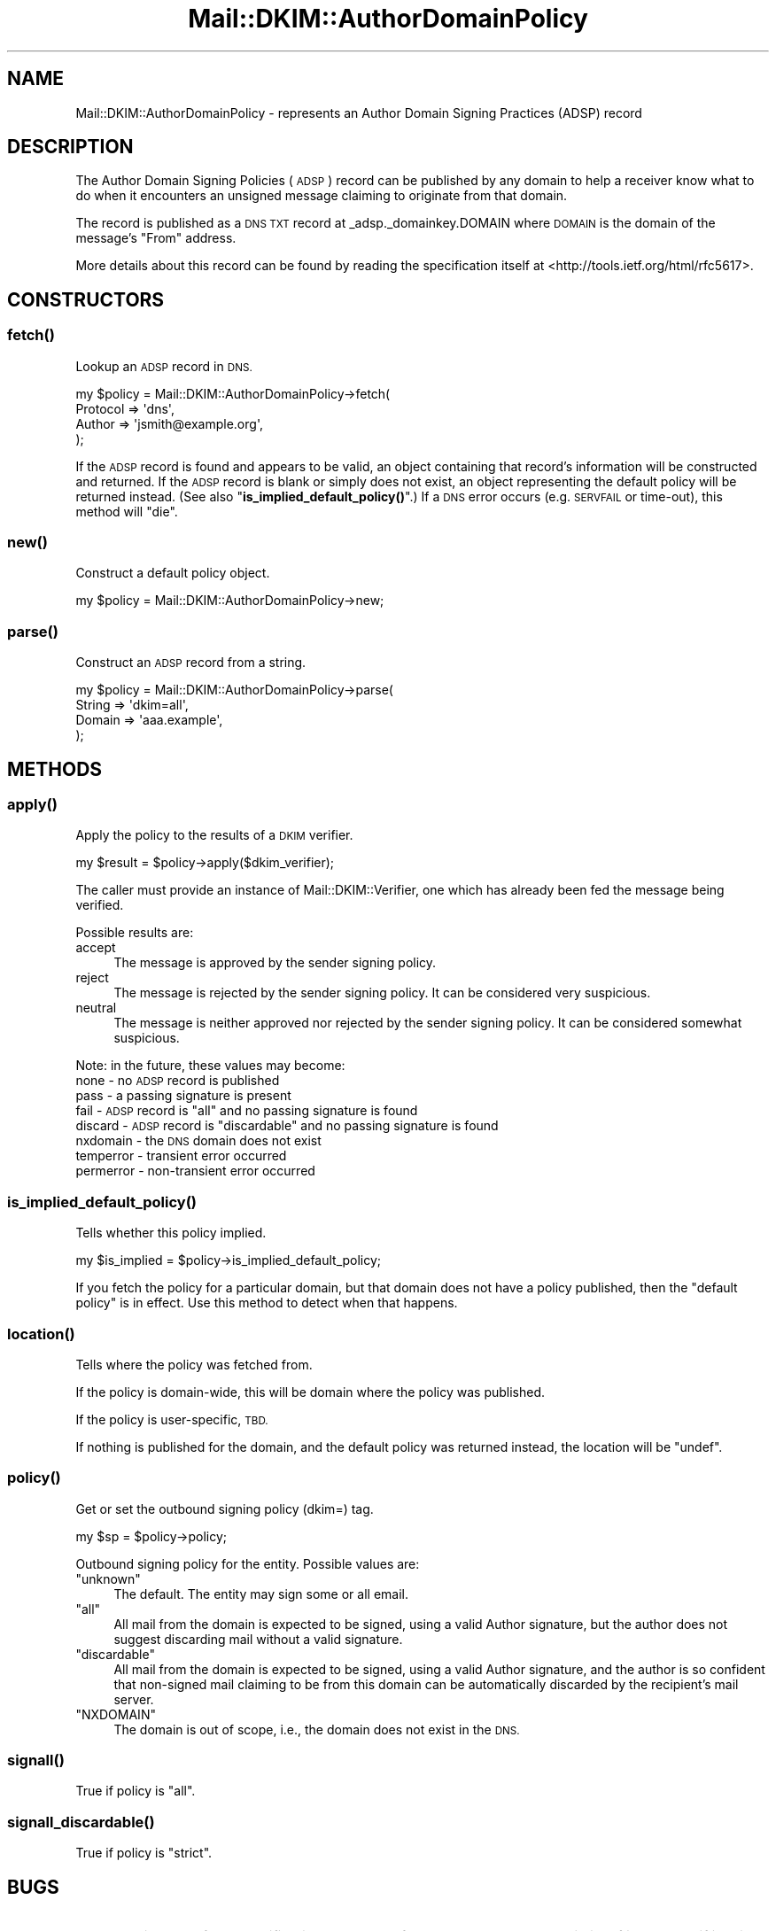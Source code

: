 .\" Automatically generated by Pod::Man 4.11 (Pod::Simple 3.35)
.\"
.\" Standard preamble:
.\" ========================================================================
.de Sp \" Vertical space (when we can't use .PP)
.if t .sp .5v
.if n .sp
..
.de Vb \" Begin verbatim text
.ft CW
.nf
.ne \\$1
..
.de Ve \" End verbatim text
.ft R
.fi
..
.\" Set up some character translations and predefined strings.  \*(-- will
.\" give an unbreakable dash, \*(PI will give pi, \*(L" will give a left
.\" double quote, and \*(R" will give a right double quote.  \*(C+ will
.\" give a nicer C++.  Capital omega is used to do unbreakable dashes and
.\" therefore won't be available.  \*(C` and \*(C' expand to `' in nroff,
.\" nothing in troff, for use with C<>.
.tr \(*W-
.ds C+ C\v'-.1v'\h'-1p'\s-2+\h'-1p'+\s0\v'.1v'\h'-1p'
.ie n \{\
.    ds -- \(*W-
.    ds PI pi
.    if (\n(.H=4u)&(1m=24u) .ds -- \(*W\h'-12u'\(*W\h'-12u'-\" diablo 10 pitch
.    if (\n(.H=4u)&(1m=20u) .ds -- \(*W\h'-12u'\(*W\h'-8u'-\"  diablo 12 pitch
.    ds L" ""
.    ds R" ""
.    ds C` ""
.    ds C' ""
'br\}
.el\{\
.    ds -- \|\(em\|
.    ds PI \(*p
.    ds L" ``
.    ds R" ''
.    ds C`
.    ds C'
'br\}
.\"
.\" Escape single quotes in literal strings from groff's Unicode transform.
.ie \n(.g .ds Aq \(aq
.el       .ds Aq '
.\"
.\" If the F register is >0, we'll generate index entries on stderr for
.\" titles (.TH), headers (.SH), subsections (.SS), items (.Ip), and index
.\" entries marked with X<> in POD.  Of course, you'll have to process the
.\" output yourself in some meaningful fashion.
.\"
.\" Avoid warning from groff about undefined register 'F'.
.de IX
..
.nr rF 0
.if \n(.g .if rF .nr rF 1
.if (\n(rF:(\n(.g==0)) \{\
.    if \nF \{\
.        de IX
.        tm Index:\\$1\t\\n%\t"\\$2"
..
.        if !\nF==2 \{\
.            nr % 0
.            nr F 2
.        \}
.    \}
.\}
.rr rF
.\" ========================================================================
.\"
.IX Title "Mail::DKIM::AuthorDomainPolicy 3"
.TH Mail::DKIM::AuthorDomainPolicy 3 "2019-11-13" "perl v5.30.2" "User Contributed Perl Documentation"
.\" For nroff, turn off justification.  Always turn off hyphenation; it makes
.\" way too many mistakes in technical documents.
.if n .ad l
.nh
.SH "NAME"
Mail::DKIM::AuthorDomainPolicy \- represents an Author Domain Signing Practices (ADSP) record
.SH "DESCRIPTION"
.IX Header "DESCRIPTION"
The Author Domain Signing Policies (\s-1ADSP\s0) record can be published by any
domain to help a receiver know what to do when it encounters an unsigned
message claiming to originate from that domain.
.PP
The record is published as a \s-1DNS TXT\s0 record at _adsp._domainkey.DOMAIN
where \s-1DOMAIN\s0 is the domain of the message's \*(L"From\*(R" address.
.PP
More details about this record can be found by reading the specification
itself at <http://tools.ietf.org/html/rfc5617>.
.SH "CONSTRUCTORS"
.IX Header "CONSTRUCTORS"
.SS "\fBfetch()\fP"
.IX Subsection "fetch()"
Lookup an \s-1ADSP\s0 record in \s-1DNS.\s0
.PP
.Vb 4
\&  my $policy = Mail::DKIM::AuthorDomainPolicy\->fetch(
\&            Protocol => \*(Aqdns\*(Aq,
\&            Author => \*(Aqjsmith@example.org\*(Aq,
\&          );
.Ve
.PP
If the \s-1ADSP\s0 record is found and appears to be valid, an object
containing that record's information will be constructed and returned.
If the \s-1ADSP\s0 record is blank or simply does not exist, an object
representing the default policy will be returned instead.
(See also \*(L"\fBis_implied_default_policy()\fR\*(R".)
If a \s-1DNS\s0 error occurs (e.g. \s-1SERVFAIL\s0 or time-out), this method
will \*(L"die\*(R".
.SS "\fBnew()\fP"
.IX Subsection "new()"
Construct a default policy object.
.PP
.Vb 1
\&  my $policy = Mail::DKIM::AuthorDomainPolicy\->new;
.Ve
.SS "\fBparse()\fP"
.IX Subsection "parse()"
Construct an \s-1ADSP\s0 record from a string.
.PP
.Vb 4
\&  my $policy = Mail::DKIM::AuthorDomainPolicy\->parse(
\&          String => \*(Aqdkim=all\*(Aq,
\&          Domain => \*(Aqaaa.example\*(Aq,
\&      );
.Ve
.SH "METHODS"
.IX Header "METHODS"
.SS "\fBapply()\fP"
.IX Subsection "apply()"
Apply the policy to the results of a \s-1DKIM\s0 verifier.
.PP
.Vb 1
\&  my $result = $policy\->apply($dkim_verifier);
.Ve
.PP
The caller must provide an instance of Mail::DKIM::Verifier, one which
has already been fed the message being verified.
.PP
Possible results are:
.IP "accept" 4
.IX Item "accept"
The message is approved by the sender signing policy.
.IP "reject" 4
.IX Item "reject"
The message is rejected by the sender signing policy.
It can be considered very suspicious.
.IP "neutral" 4
.IX Item "neutral"
The message is neither approved nor rejected by the sender signing
policy. It can be considered somewhat suspicious.
.PP
Note: in the future, these values may become:
 none \- no \s-1ADSP\s0 record is published
 pass \- a passing signature is present
 fail \- \s-1ADSP\s0 record is \*(L"all\*(R" and no passing signature is found
 discard \- \s-1ADSP\s0 record is \*(L"discardable\*(R" and no passing signature is found
 nxdomain \- the \s-1DNS\s0 domain does not exist
 temperror \- transient error occurred
 permerror \- non-transient error occurred
.SS "\fBis_implied_default_policy()\fP"
.IX Subsection "is_implied_default_policy()"
Tells whether this policy implied.
.PP
.Vb 1
\&  my $is_implied = $policy\->is_implied_default_policy;
.Ve
.PP
If you fetch the policy for a particular domain, but that domain
does not have a policy published, then the \*(L"default policy\*(R" is
in effect. Use this method to detect when that happens.
.SS "\fBlocation()\fP"
.IX Subsection "location()"
Tells where the policy was fetched from.
.PP
If the policy is domain-wide, this will be domain where the policy was
published.
.PP
If the policy is user-specific, \s-1TBD.\s0
.PP
If nothing is published for the domain, and the default policy
was returned instead, the location will be \f(CW\*(C`undef\*(C'\fR.
.SS "\fBpolicy()\fP"
.IX Subsection "policy()"
Get or set the outbound signing policy (dkim=) tag.
.PP
.Vb 1
\&  my $sp = $policy\->policy;
.Ve
.PP
Outbound signing policy for the entity. Possible values are:
.ie n .IP """unknown""" 4
.el .IP "\f(CWunknown\fR" 4
.IX Item "unknown"
The default. The entity may sign some or all email.
.ie n .IP """all""" 4
.el .IP "\f(CWall\fR" 4
.IX Item "all"
All mail from the domain is expected to be signed, using a valid Author
signature, but the author does not suggest discarding mail without a
valid signature.
.ie n .IP """discardable""" 4
.el .IP "\f(CWdiscardable\fR" 4
.IX Item "discardable"
All mail from the domain is expected to be signed, using a valid Author
signature, and the author is so confident that non-signed mail claiming
to be from this domain can be automatically discarded by the recipient's
mail server.
.ie n .IP """NXDOMAIN""" 4
.el .IP "\f(CW``NXDOMAIN''\fR" 4
.IX Item """NXDOMAIN"""
The domain is out of scope, i.e., the domain does not exist in the
\&\s-1DNS.\s0
.SS "\fBsignall()\fP"
.IX Subsection "signall()"
True if policy is \*(L"all\*(R".
.SS "\fBsignall_discardable()\fP"
.IX Subsection "signall_discardable()"
True if policy is \*(L"strict\*(R".
.SH "BUGS"
.IX Header "BUGS"
.IP "\(bu" 4
Section 4.3 of the specification says to perform a query on the
domain itself just to see if it exists. This class is not
currently doing that, i.e. it might report \s-1NXDOMAIN\s0 because
_adsp._domainkey.example.org is nonexistent, but it should
not be treated the same as example.org being nonexistent.
.SH "AUTHOR"
.IX Header "AUTHOR"
Jason Long, <jlong@messiah.edu>
.SH "COPYRIGHT AND LICENSE"
.IX Header "COPYRIGHT AND LICENSE"
Copyright (C) 2006\-2009 by Messiah College
.PP
This library is free software; you can redistribute it and/or modify
it under the same terms as Perl itself, either Perl version 5.8.6 or,
at your option, any later version of Perl 5 you may have available.
